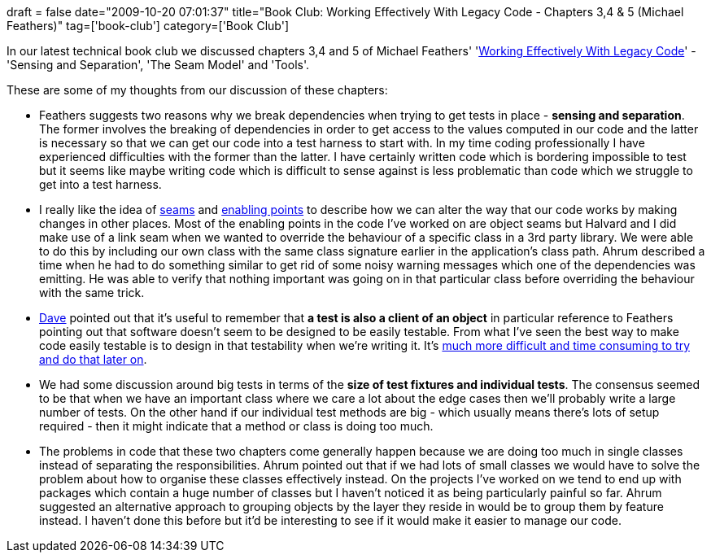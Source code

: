 +++
draft = false
date="2009-10-20 07:01:37"
title="Book Club: Working Effectively With Legacy Code - Chapters 3,4 & 5 (Michael Feathers)"
tag=['book-club']
category=['Book Club']
+++

In our latest technical book club we discussed chapters 3,4 and 5 of Michael Feathers' 'http://www.amazon.co.uk/Working-Effectively-Legacy-Robert-Martin/dp/0131177052/ref=sr_1_1?ie=UTF8&s=books&qid=1255440556&sr=8-1[Working Effectively With Legacy Code]' - 'Sensing and Separation', 'The Seam Model' and 'Tools'.

These are some of my thoughts from our discussion of these chapters:

* Feathers suggests two reasons why we break dependencies when trying to get tests in place - *sensing and separation*. The former involves the breaking of dependencies in order to get access to the values computed in our code and the latter is necessary so that we can get our code into a test harness to start with. In my time coding professionally I have experienced difficulties with the former than the latter. I have certainly written code which is bordering impossible to test but it seems like maybe writing code which is difficult to sense against is less problematic than code which we struggle to get into a test harness.
* I really like the idea of http://www.markhneedham.com/blog/2009/06/21/seams-some-thoughts/[seams] and http://www.markhneedham.com/blog/2009/08/19/impersonators-finding-the-enabling-point/[enabling points] to describe how we can alter the way that our code works by making changes in other places. Most of the enabling points in the code I've worked on are object seams but Halvard and I did make use of a link seam when we wanted to override the behaviour of a specific class in a 3rd party library. We were able to do this by including our own class with the same class signature earlier in the application's class path. Ahrum described a time when he had to do something similar to get rid of some noisy warning messages which one of the dependencies was emitting. He was able to verify that nothing important was going on in that particular class before overriding the behaviour with the same trick.
* http://intwoplacesatonce.com/[Dave] pointed out that it's useful to remember that *a test is also a client of an object* in particular reference to Feathers pointing out that software doesn't seem to be designed to be easily testable. From what I've seen the best way to make code easily testable is to design in that testability when we're writing it. It's http://www.markhneedham.com/blog/2008/11/28/tdd-suffering-from-testing-last/[much more difficult and time consuming to try and do that later on].
* We had some discussion around big tests in terms of the *size of test fixtures and individual tests*. The consensus seemed to be that when we have an important class where we care a lot about the edge cases then we'll probably write a large number of tests. On the other hand if our individual test methods are big - which usually means there's lots of setup required - then it might indicate that a method or class is doing too much.
* The problems in code that these two chapters come generally happen because we are doing too much in single classes instead of separating the responsibilities. Ahrum pointed out that if we had lots of small classes we would have to solve the problem about how to organise these classes effectively instead. On the projects I've worked on we tend to end up with packages which contain a huge number of classes but I haven't noticed it as being particularly painful so far. Ahrum suggested an alternative approach to grouping objects by the layer they reside in would be to group them by feature instead. I haven't done this before but it'd be interesting to see if it would make it easier to manage our code.
